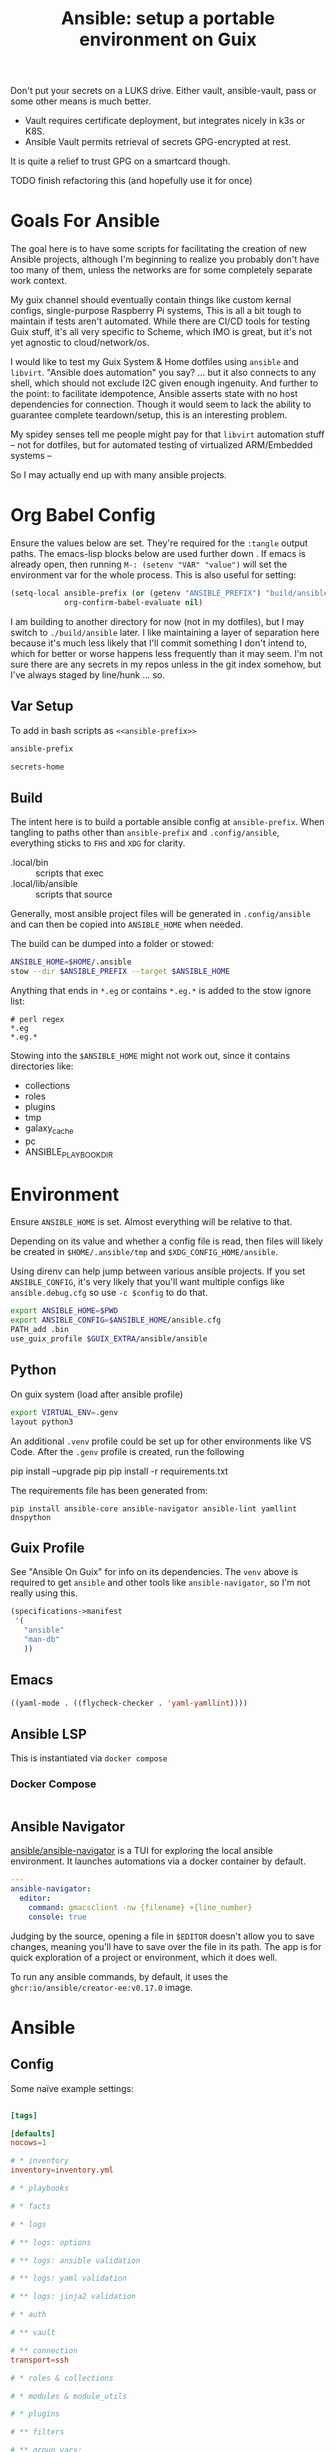 :PROPERTIES:
:ID:       2b7dae76-003f-4714-b621-c046d855fe3e
:END:
#+TITLE: Ansible: setup a portable environment on Guix
#+CATEGORY: slips
#+property: header-args            :tangle-mode (identity #o400) :mkdirp yes
#+property: header-args:conf       :tangle-mode (identity #o600) :mkdirp yes
#+property: header-args:sh         :tangle-mode (identity #o500) :mkdirp yes
#+property: header-args:shell      :tangle-mode (identity #o500) :mkdirp yes
#+property: header-args:scheme     :tangle-mode (identity #o500) :mkdirp yes
#+property: header-args:emacs-lisp :tangle-mode (identity #o600) :mkdirp yes
#+TAGS:


Don't put your secrets on a LUKS drive. Either vault, ansible-vault, pass or
some other means is much better.

+ Vault requires certificate deployment, but integrates nicely in k3s or K8S.
+ Ansible Vault permits retrieval of secrets GPG-encrypted at rest.

It is quite a relief to trust GPG on a smartcard though.

**** TODO finish refactoring this (and hopefully use it for once)

* Goals For Ansible

The goal here is to have some scripts for facilitating the creation of new
Ansible projects, although I'm beginning to realize you probably don't have too
many of them, unless the networks are for some completely separate work context.

My guix channel should eventually contain things like custom kernal configs,
single-purpose Raspberry Pi systems, This is all a bit tough to maintain if
tests aren't automated. While there are CI/CD tools for testing Guix stuff, it's
all very specific to Scheme, which IMO is great, but it's not yet agnostic to
cloud/network/os.

I would like to test my Guix System & Home dotfiles using =ansible= and
=libvirt=. "Ansible does automation" you say? ... but it also connects to any
shell, which should not exclude I2C given enough ingenuity. And further to the
point: to facilitate idempotence, Ansible asserts state with no host
dependencies for connection. Though it would seem to lack the ability to
guarantee complete teardown/setup, this is an interesting problem.

My spidey senses tell me people might pay for that =libvirt= automation stuff --
not for dotfiles, but for automated testing of virtualized ARM/Embedded systems
--

So I may actually end up with many ansible projects.

* Org Babel Config

Ensure the values below are set. They're required for the =:tangle= output
paths. The emacs-lisp blocks below are used further down . If emacs is already
open, then running =M-: (setenv "VAR" "value")= will set the environment var for
the whole process. This is also useful for setting:

#+begin_src emacs-lisp
(setq-local ansible-prefix (or (getenv "ANSIBLE_PREFIX") "build/ansible")
            org-confirm-babel-evaluate nil)
#+end_src

I am building to another directory for now (not in my dotfiles), but I may
switch to =./build/ansible= later.  I like maintaining a layer of separation
here because it's much less likely that I'll commit something I don't intend to,
which for better or worse happens less frequently than it may seem. I'm not sure
there are any secrets in my repos unless in the git index somehow, but I've
always staged by line/hunk ... so.

** Var Setup

To add in bash scripts as =<<ansible-prefix>>=

#+name: ansible-prefix
#+begin_src emacs-lisp :results value silent
ansible-prefix
#+end_src

#+name: secrets-home
#+begin_src emacs-lisp :results value silent
secrets-home
#+end_src

** Build

The intent here is to build a portable ansible config at =ansible-prefix=.  When
tangling to paths other than =ansible-prefix= and =.config/ansible=, everything
sticks to =FHS= and =XDG= for clarity.

+ .local/bin :: scripts that exec
+ .local/lib/ansible :: scripts that source

Generally, most ansible project files will be generated in =.config/ansible= and
can then be copied into =ANSIBLE_HOME= when needed.

The build can be dumped into a folder or stowed:

#+begin_src sh
ANSIBLE_HOME=$HOME/.ansible
stow --dir $ANSIBLE_PREFIX --target $ANSIBLE_HOME
#+end_src

Anything that ends in =*.eg= or contains =*.eg.*= is added to the stow ignore list:

#+begin_src gitignore :tangle (expand-file-name ".stow-local-ignore" ansible-prefix)
# perl regex
*.eg
*.eg.*
#+end_src

Stowing into the =$ANSIBLE_HOME= might not work out, since it contains
directories like:

+ collections
+ roles
+ plugins
+ tmp
+ galaxy_cache
+ pc
+ ANSIBLE_PLAYBOOK_DIR

* Environment

Ensure =ANSIBLE_HOME= is set. Almost everything will be relative to that.

Depending on its value and whether a config file is read, then files will likely
be created in =$HOME/.ansible/tmp= and =$XDG_CONFIG_HOME/ansible=.

Using direnv can help jump between various ansible projects. If you set
=ANSIBLE_CONFIG=, it's very likely that you'll want multiple configs like
=ansible.debug.cfg= so use =-c $config= to do that.

#+begin_src sh :tangle (expand-file-name ".envrc.eg" ansible-prefix)
export ANSIBLE_HOME=$PWD
export ANSIBLE_CONFIG=$ANSIBLE_HOME/ansible.cfg
PATH_add .bin
use_guix_profile $GUIX_EXTRA/ansible/ansible
#+end_src

** Python

On guix system (load after ansible profile)

#+begin_src sh :tangle (expand-file-name ".envrc.eg" ansible-prefix)
export VIRTUAL_ENV=.genv
layout python3
#+end_src

An additional =.venv= profile could be set up for other environments like VS
Code. After the =.genv= profile is created, run the following

#+begin_example shell
pip install --upgrade pip
pip install -r requirements.txt
#+end_example

The requirements file has been generated from:

#+begin_src shell
pip install ansible-core ansible-navigator ansible-lint yamllint dnspython
#+end_src

** Guix Profile

See "Ansible On Guix" for info on its dependencies. The =venv= above is required
to get =ansible= and other tools like =ansible-navigator=, so I'm not really
using this.

#+begin_src scheme :tangle (expand-file-name ".config/guix/manifests/ansible.scm" ansible-prefix)
(specifications->manifest
 '(
   "ansible"
   "man-db"
   ))
#+end_src

** Emacs



#+begin_src emacs-lisp :tangle .dir-locals.eg
((yaml-mode . ((flycheck-checker . 'yaml-yamllint))))
#+end_src

** Ansible LSP

This is instantiated via =docker compose=

*** Docker Compose

#+begin_src yaml :tangle (expand-file-name ".config/ansible/docker-compose.yml" ansible-prefix)

#+end_src


** Ansible Navigator

[[github:ansible/ansible-navigator][ansible/ansible-navigator]] is a TUI for exploring the local ansible
environment. It launches automations via a docker container by default.

#+begin_src yaml :tangle (expand-file-name ".config/ansible/ansible-navigator.eg.yml" ansible-prefix)
---
ansible-navigator:
  editor:
    command: gmacsclient -nw {filename} +{line_number}
    console: true
#+end_src

Judging by the source, opening a file in =$EDITOR= doesn't allow you to save
changes, meaning you'll have to save over the file in its path. The app is for
quick exploration of a project or environment, which it does well.

To run any ansible commands, by default, it uses the
=ghcr:io/ansible/creator-ee:v0.17.0= image.

* Ansible

** Config

Some naïve example settings:

#+begin_src conf :tangle (expand-file-name ".config/ansible/ansible.cfg.eg" ansible-prefix)

[tags]

[defaults]
nocows=1

# * inventory
inventory=inventory.yml

# * playbooks

# * facts

# * logs

# ** logs: options

# ** logs: ansible validation

# ** logs: yaml validation

# ** logs: jinja2 validation

# * auth

# ** vault

# ** connection
transport=ssh

# * roles & collections

# * modules & module_utils

# * plugins

# ** filters

# ** group vars:

# ** plugin paths

# * [defaults]

[privilege_escalation]


[persistent_connection]


[connection]


[ssh_connection]

# for multiplexed SSH connections (ssh can reconnect for 5 minutes)
ssh_args=-o ControlMaster=auto -o ControlPersist=300
control_path=%(directory)s/ansible-ssh-%%r@%%h:%%p
control_path_dir=.ssh/sockets

[colors]


[selinux]


[diff]


[galaxy]

display_progress=True


[inventory]

any_unparsed_is_failed=True

[netconf_connection]


[paramiko_connection]


[jinja2]

#+end_src

*** Comparing against defaults

Run to generate defaults and diff.

#+begin_src sh :results output silent :file (expand-file-name ".config/ansible/ansible.cfg.defaults" ansible-prefix)
ansible-config init --disabled -t --format=ini
#+end_src

The =--format env= option can be evaluated or appended to a =.envrc=.

*** Dumping configs

Here the formats are json, yaml, or ini and are incompatible with the above, though

#+begin_src sh
ansible-config dump -c $config --only-changes -t --format=$format
#+end_src

** Plugins

#+begin_example conf
# [callback_slack]
# channel = #thechannel
# username = fdsa
# webhook_url = env:SLACK_WEBHOOK_URL

# [callback logstash]
# port = env:LOGSTASH_PORT
# server = env:LOGSTASH_SERVER
# type = env:LOGSTASH_TYPE
#+end_example

*** TODO include other collections/roles paths?


*** PFSense Lookup Plugin

To show docs on the =pfsensible.core.pfsense= lookup plugin, run =ansible-doc -t
lookup pfsensible.core.pfsense=

The =pf.yml= file describes network topology/state and is required to use the
lookup plugin. An example is available in the docstrings at the =pfsense.py=
link. Four sections are required in =pf.yml=:

+ pfsenses
+ rules
+ hosts_aliases
+ ports_aliases

Since the plugin source contains a =main()= and whatnot, then once the plugin is
set up, you can run command's like what's below. This allows you to quickly dump
the state.

#+begin_src shell
pfpath=collections/ansible_collections/pfsensible/core/plugins/lookup
$pfpath/pfsense.py pf.yml pf1
#+end_src


**** TODO fix description:
+ [ ] copy to lookup_plugins
+ [ ] install dnspython

To make the [[https://github.com/pfsensible/core/blob/master/plugins/lookup/pfsense.py][pfsense.py]] lookup plugin available to run as a script, either:

+ copy the lookup plugin =$pfpath/pfsense.py= to =./lookup_plugins=
+ or append the plugin's path within your =collections= directory to the
  =lookup_plugins= path in your =ansible.cfg=.
+ use =ansible-runner run -m pfsense= but you'll need to fix the module path. i
  couldn't get this to work and needed to move on. there aren't many examples of
  using =ansible-runner= where a script is run with =main()=


** Inventory

An example of inventory.

#+begin_src conf :tangle (expand-file-name ".config/ansible/inventory.yml.eg" ansible-prefix)
all:
  ansible_port: 2020
  # ansible_user: ansible
  # ansible_host: 123.123.123.123
  hosts:
    host1.local:
      ansible_user: root
    host2.local:
      ansible_user: ansible
    vm1.vm.local:
      ansible_user: ansible
    guix1.vm.local:
      ansible_user: ansible
    router1.net.local:
      ansible_user: admin
    router1.net.local:
      ansible_user: admin
    host1.k3s.local:
      ansible_user: ansible
    vm1.cloud.com:
      ansible_user: ansible

  children:
    cisco:
      # TODO: shell-only
      hosts:
        router1.net.local:
          ansible_user: ansible

    ddwrt:
      # TODO: ash only (not bash)
      hosts:
        router2.net.local:
          ansible_user: admin

    guix:
      ansible_python_interpreter: /run/current-system/profile/bin/python3
      hosts:
        host2.local:

    centos:
      hosts:
        host1.local:

    vm:
      hosts:
        vm1.vm.local:
        vm2.vm.local:
          ansible_python_interpreter: /run/current-system/profile/bin/python3

    # kubernetes example at https://github.com/techno-tim/k3s-ansible
    k3s:
      hosts:
        host1.local:
#+end_src

And then =group_vars/*.yml=, though =system_timezone= should be fetched
dynamically and stored as a fact.

#+begin_src yaml :tangle (expand-file-name ".config/ansible/group_vars/all.yml" ansible-prefix)
---
system_timezone: "America/New_York"

#+end_src

To see the hostvars applied to a group, use the =debug= module

#+begin_src shell
group=all

# for all vars
ansible $group -m debug -a "var=hostvars"

# for a specific var inherited from a group
ansible $group -m debug -a "var=system_timezone"
#+end_src


* Setup

** External Services

*** Galaxy

Getting access to Galaxy from behind a firewall is kind of a mess. It works
occasionally, but there's quite a bit of CDN magic that happens. You'll need a
mirror. However ... and I don't know why I didn't just switch gears earlier
... you can just pop the controller off the subnet. A protected Ansible AWX
would be a bit different. See the =pulp/pulp_

The Ansible Galaxy url's are nice and mnemonic: =galaxy.ansible.com/$namespace/$collection=

#+begin_src yaml :tangle (expand-file-name ".config/ansible/requirements.yml.eg" ansible-prefix)
---
collections:

  # basic
  - name: community.general
  - name: ansible.posix
  - name: ansible.netcommon
  - name: ansible.utils

  # container/vm
  - name: kubernetes.core
  - name: containers.podman
  - name: community.grafana
  - name: community.libvirt

  # networking
  - name: cisco.ios
  - name: pfsensible.core

  # security
  - name: community.hashi_vault
  - name: community.crypto
  - name: devsec.hardening

#roles:

#+end_src

Other collections

+ awx.awx
+ openvswitch.openvswitch
+ lvrfrc87.git_acp

**** TODO potentially refactor to meta/requirements.yml and meta

*** Ansible Vault

*** AWX

** Playbooks

Hmmmm... thanks [[https://bruxy.regnet.cz/web/linux/EN/bash-cheat-sheet/][Bash Cheatsheet]]. Noam Chomsky gently weeps colorlessly for
Tarzan-child of wilderness (reference to alienation)

#+begin_src sh :var prefix=ansible-prefix
unset $dryrun
#prefix=
#dryrun=echo
#dryrun=
centos=$prefix/roles/centos
gcloud=$prefix/roles/gcloud
virt=$prefix/roles/virt
qemu=$prefix/roles/qemu

role_dirs="tasks,handlers,templates,files,vars,defaults"
dircmd=${dryrun-"mkdir -p"}
filecmd=${dryrun-"touch"}

if [ -e $prefix ]; then
    echo "creating template at $prefix"
    $filecmd $prefix/{homelab,cloud,virt,qemu}

    # make root directory
    $dircmd $prefix/{group_vars,host_vars}
    $dircmd $prefix/{library,module_utils,filter_plugins,tasks}

    # make role directories
    $dircmd {$centos/,$gcloud/,$virt/,$qemu/}{tasks,handlers}
    $dircmd {$centos/,$gcloud/,$virt/,$qemu/}{templates,files,vars,defaults}
    $dircmd {$centos/,$gcloud/,$virt/,$qemu/}{meta,library,module_utils,lookup_plugins}

    # this also works
    # $filecmd {$centos/,$gcloud/,$virt/,$qemu/}{tasks,handlers}/main.yml
else
    echo "set prefix"
fi

#+end_src

#+RESULTS:
: creating template at /mnt/secrets/test

I'm sure there's a better way to do this, but i've looked. In the various
attempts at learning ansible, I've way too much time looking for templating
tools that were not ad-hoc github collections

**** PFSensible Ports Playbook

I couldn't really get the =pfsensible= lookup plugin to work -- too many parsing
issues. So I gave up. However, the aggregate tasks still work.

This is a fairly standalone playbook, which is difficult to come by for PFSense,
though it would need to be run before other pfsense plugins. This is really the
difficulty in managing PFSense XML: there are logical dependencies between the
names used in firewall rules.

Some of the protocols lack IP protocol number specifications -- for GRE, for
example. Here's the key for the protocol names:

+ p_ :: tcp/udp (or non-specified)
+ t_ :: tcp
+ u_ :: udp

#+begin_src yaml
---
- hosts: pfsense
  gather_facts: true
  connection: ssh

  tasks:
    - name: "setup port aliases"
      pfsensible.core.pfsense_aggregate:
        aggregated_aliases:
          - { name: p_dns, type: port, address: 53, state: present }
          - { name: t_ssh, type: port, address: 22, state: present }
          - { name: u_ntp, type: port, address: 123, state: present }
          - { name: u_ipsec, type: port, address: 500 4500, state: present }
          - { name: p_awx, type: port, address: 9191, state: present }
          - { name: p_cockpit, type: port, address: 9090, state: present }
          - { name: p_prox_coro, type: port, address: 5404-5405, state: present }
          - { name: p_prox_web, type: port, address: 8006, state: present }
          - { name: p_synct_gui, type: port, address: 8384, state: present }
          - { name: t_synct, type: port, address: 22000, state: present }
          - { name: u_synct, type: port, address: 21027, state: present }
          - { name: u_dchpv6, type: port, address: 546-547, state: present, descr: "DHCPv6 546-547 (UDP)" }
          - { name: p_gnunet, type: port, address: 2086 1080, state: present, descr: "GNUnet" }
          - { name: p_https, type: port, address: 443, state: present }
          - { name: p_http, type: port, address: 80, state: present }
          - { name: t_hkps, type: port, address: 11371, state: present }
          - { name: t_imap, type: port, address: 143, state: present }
          - { name: t_imaps, type: port, address: 993, state: present }
          - { name: t_irc, type: port, address: 6667, state: present }
          - { name: t_irc_all, type: port, address: 6660-6669 7000, state: present }
          - { name: u_mdns, type: port, address: 5353, state: present }
          - { name: t_ldap, type: port, address: 389, state: present }
          - { name: t_ldaps, type: port, address: 636, state: present }
          - { name: t_smtp, type: port, address: 25, state: present }
          - { name: t_smtps, type: port, address: 465, state: present }
          - { name: t_smtps_sub, type: port, address: 587, state: present }
          - { name: t_nntp, type: port, address: 119, state: present }
          - { name: t_nntps, type: port, address: 563, state: present }
          - { name: u_openvpn, type: port, address: 1194, state: present }
          - { name: t_pop3, type: port, address: 110, state: present }
          - { name: t_pop3s, type: port, address: 993, state: present }
          - { name: t_postgres, type: port, address: 5432, state: present }
          # PPTP also uses IP protocol 47 (GRE)
          - { name: t_pptp, type: port, address: 1723, state: present }
          - { name: t_rdp, type: port, address: 3389, state: present }
          - { name: t_rsync, type: port, address: 873, state: present }
          - { name: u_snmp, type: port, address: 161-162, state: present }
          - { name: t_snmp, type: port, address: 161, state: present }
          - { name: t_squid, type: port, address: 3128, state: present }
          - { name: p_syslog, type: port, address: 514, state: present }
          - { name: u_tftp, type: port, address: 69, state: present }
          - { name: u_traceroute, type: port, address: 33434-33524, state: present }
          - { name: t_vnc, type: port, address: 5900-5999, state: present }
          - { name: t_vncl, type: port, address: 5500, state: present }
          - { name: t_bgp, type: port, address: 179, state: present }
          - { name: t_ceph, type: port, address: 6789 3300 6800-7300, state: present }
          - { name: t_ceph_extra, type: port, address: 6800-7300, state: present }


    - name: "setup mirrors aliases"
      pfsensible.core.pfsense_aggregate:
        aggregated_aliases:
          - name: mirrors_debian
            state: present
            type: host
            address: ftp.us.debian.org security.debian.org enterprise.proxmox.com downloads.proxmox.com mirror.cogentco.com debian.uchicago.edu mirror.keystealth.org mirror-new.csail.mit.edu debian.gtisc.gatech.edu mirror.us.oneandone.net
          - name: mirrors_fedora
            state: present
            type: host
            address: fedoraproject.org centos.org mirrors.centos.org mirror.centos.org mirror.stream.centos.org download.cf.centos.org dl.fedoraproject.org registry.fedoraproject.org
          - name: mirrors_guix
            state: present
            type: host
            address: ci.guix.gnu.org git.savannah.gnu.org bordeaux.guix.gnu.org
          - name: mirrors_nonguix
            state: present
            type: host
            address: substitutes.nonguix.org
          - name: mirrors_proxmox
            state: present
            type: host
            address: download.proxmox.com
          - name: hkps_keyservers
            state: present
            type: host
            address: keys.openpgp.org hpks.pool.sks-keyservers.net pgp.ocf.berkely.net
          - name: reg_fedora
            state: present
            type: host
            address: registry.fedoraproject.org registry.centos.org
          - name: reg_docker
            state: present
            type: host
            address: docker.io auth.docker.io registry-1.docker.io index.docker.io production.cloudflare.docker.io
          # #!$#@!%@!B %!@#$%
          - name: git_github
            state: present
            type: host
            address: github.com
          - name: dns_adguard
            state: present
            type: host
            address: 94.140.14.14 94.140.15.15 2a10:50c0::bad1:ff 2a10:50c0::bad2:ff
          - name: ca_verisign
            state: present
            type: host
            address: nstld.verisign-grs.com a.root-servers.net
#+end_src

** Facts

*** Printing Available Facts

This allows you to print out facts, but there's usually too many to be useful

#+begin_src yaml
---
- hosts: hostgroup
  tasks:
    - name: print firewall facts
      ansible.builtin.debug:
        var: ansible_facts
#+end_src

You could instead invoke the setup module directly and filter what's returned
([[https://www.educba.com/ansible-facts][source]])

#+begin_src sh
ansible hostpattern -e@myvault.yml --ask-vault-password -m setup -a "filter=ansible_mounts"
#+end_src

You can also invoke =.*_info= modules directly to extract existing configuration.

#+begin_src src
ansible centos --ask-vault-password -e@vault.yml -b -m ansible.posix.firewalld_info
#+end_src

*** Transforming Facts to YAML

Fortunately, ansible provides a few ways to do this, though there doesn't appear
to be a command-line option for it. You can use =register= in your playbook
config for extracting info into playbooks generally, which is indeed more useful
than =jq= and =yq= in most situations.

**** TODO fix this playbook

This doesn't really work, though it's unclear why.

#+begin_src yaml
---
- hosts: centos
  become: yes
  tasks:
    - name: Extract firewalld info
      register: fwresult
      ansible.posix.firewalld_info:
        # how do i specify no arguments to this module?
        # ansible centos --ask-vault-password -b \
        #  -e@vault.yml -m ansible.posix.firewalld_info
        zones:
          - public
    - name: I've tried defining the local_action in multiple scopes
      local_action:
        copy:
        content: "{{ fwresult | to_yaml }}"x
        dest: /tmp/firewalld_info.yml
#+end_src

**** Using =yq= to transform output

To transform =firewalld_info= results into yaml, you could also use =jq= and
=yq=. Both are straight python libraries, which is much better than having node
dependencies... which unfortunately, my system makes a bit difficult to work
with, since tools like =nvm= and =pyenv= expect =lib64= to link right on the
system (I still haven't had enough time to figure this out).

#+begin_src sh
ansible centos --ask-vault-password -e@vault.yml -b -m ansible.posix.firewalld_info > /tmp/firewalld_info.json
#+end_src

Yes, I need to get in there and clean up the YAML. The command =yq . -y= is how
you get =jq= to do absolutely nothing with the output.

#+begin_src sh
# this feels wrong
cat /tmp/firewalld_info.json | yq -y . > /tmp/firewalld.yml
#+end_src



*** TODO ansible facts metadata

This can easily contain sensitive data, so you should be aware of where these
files/logs get generated on your system. If you do not fully understand the
=ansible.cfg=, then the default settings will leave these laying around AFAIK.

When using =ansible -m $module= directly, particularly with info modules or when
gathering facts, the =--tree= option outputs to a specific directory.

* Ansible on Guix

Python will need to be installed separately (which is good)

|--------------+---------+----------------------------|
| package      | version | desc                       |
|--------------+---------+----------------------------|
| ansible      |   7.4.0 | provides ansible-community |
| ansible-core |  2.14.4 | provides ansible-core      |
|--------------+---------+----------------------------|

** Build a relocatable guix profile:

I would generally recommend against going through this, since =guix shell=
basically gains the same benefits. So I removed the loading from the =init-ansible.sh= script

However, it does provide a portable Ansible with consistent dependencies and
controllable environment. It's a generally interesting facet of Guix. I guess
other package archives could basically install to an arbitrary path, but this
generally needs to be provided ahead of time, unless stowed somewhere.

+ --system aarch64-linux :: makes the manifest portable to arm64
+ --relocatable :: twice enables binaries requiring user
  namespaces to function with a fallback execution engine
  - you may want the -RR relocatable option
+ -S :: creates links from the profile within the tar to the
  dependences in the guix packages

#+begin_src sh :eval no
guixpkg=$(guix pack --relocatable --system=x86_64-linux --compression=gzip --save-provenance \
      -L $HOME/.dotfiles -m $SECRETS_HOME/.config/guix/manifests/ansible-usb.scm \
      -S .bin=bin)
if [ ! -e $SECRETS_HOME/pkg ]; then
    mkdir -p $SECRETS_HOME/pkg
fi
cp $guixpkg $SECRETS_HOME/pkg
#+end_src

The package is built to =/gnu/store= and is in =$guixpkg=. Now unpack:

#+begin_src sh :eval no
tar -C $SECRETS_HOME/pkg -xzvf $guixpkg
#+end_src

The profile will be in =./gnu/store/*profile=. If there are multiple profiles
found in =$SECRETS_HOME=, then searching the =.tar= is a better way to find the
profile.

#+begin_src sh :eval no
guixprofile=$(tar --list -zf $guixpkg | grep 'profile/bin' | cut -d/ -f4)
ln -s $SECRETS_HOME/pkg/gnu/store/$guixprofile $SECRETS_HOME/.guix-ansible
#+end_src

After unpacking, the guix profile can be found more exactly with:

#+begin_src sh :eval no :tangle no
guixprofile=$(find $SECRETS_HOME/pkg/gnu/store -name "*-profile" -type d)
#+end_src

Then source the =$guixprofile/etc/profile= from a script. Some dependencies may
require symlinking =-S lib=lib= or =-S libexec/libexec=.

Test the profile's binaries in a clean shell with:

#+begin_src sh :eval no
guix shell --profile=.guix-ansible -- bash
#+end_src
